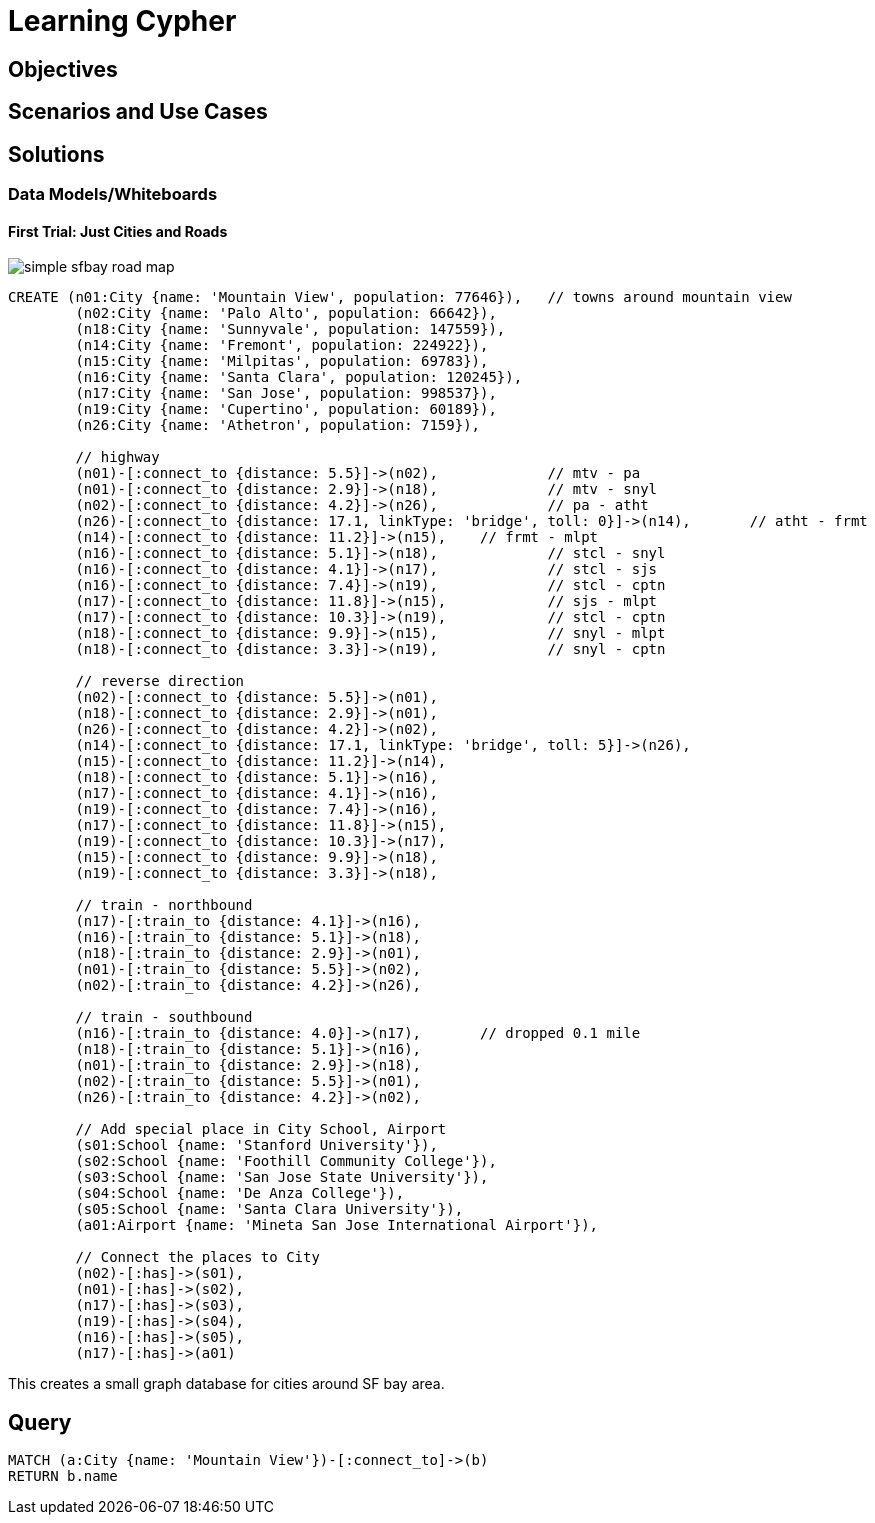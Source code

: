 = Learning Cypher

== Objectives

== Scenarios and Use Cases

== Solutions

// console
=== Data Models/Whiteboards
==== First Trial: Just Cities and Roads

image:https://raw.githubusercontent.com/rkuo/GraphGist/master/sfbaymap/images/Screen%20Shot%202014-08-28%20at%201.04.39%20AM%20sfbaymodel1simple.png[simple sfbay road map]

//console
[source, cypher]
----
CREATE (n01:City {name: 'Mountain View', population: 77646}), 	// towns around mountain view
	(n02:City {name: 'Palo Alto', population: 66642}),
	(n18:City {name: 'Sunnyvale', population: 147559}),
	(n14:City {name: 'Fremont', population: 224922}),
	(n15:City {name: 'Milpitas', population: 69783}),
	(n16:City {name: 'Santa Clara', population: 120245}),
	(n17:City {name: 'San Jose', population: 998537}),
	(n19:City {name: 'Cupertino', population: 60189}),
	(n26:City {name: 'Athetron', population: 7159}),

	// highway
	(n01)-[:connect_to {distance: 5.5}]->(n02),		// mtv - pa
	(n01)-[:connect_to {distance: 2.9}]->(n18),		// mtv - snyl
	(n02)-[:connect_to {distance: 4.2}]->(n26),		// pa - atht
	(n26)-[:connect_to {distance: 17.1, linkType: 'bridge', toll: 0}]->(n14),	// atht - frmt
	(n14)-[:connect_to {distance: 11.2}]->(n15),	// frmt - mlpt 
	(n16)-[:connect_to {distance: 5.1}]->(n18),		// stcl - snyl
	(n16)-[:connect_to {distance: 4.1}]->(n17),		// stcl - sjs
	(n16)-[:connect_to {distance: 7.4}]->(n19),		// stcl - cptn
	(n17)-[:connect_to {distance: 11.8}]->(n15),		// sjs - mlpt
	(n17)-[:connect_to {distance: 10.3}]->(n19),		// stcl - cptn
	(n18)-[:connect_to {distance: 9.9}]->(n15),		// snyl - mlpt 
	(n18)-[:connect_to {distance: 3.3}]->(n19),		// snyl - cptn

	// reverse direction
	(n02)-[:connect_to {distance: 5.5}]->(n01),		
	(n18)-[:connect_to {distance: 2.9}]->(n01),		
	(n26)-[:connect_to {distance: 4.2}]->(n02),		
	(n14)-[:connect_to {distance: 17.1, linkType: 'bridge', toll: 5}]->(n26),	
	(n15)-[:connect_to {distance: 11.2}]->(n14),	
	(n18)-[:connect_to {distance: 5.1}]->(n16),		
	(n17)-[:connect_to {distance: 4.1}]->(n16),		
	(n19)-[:connect_to {distance: 7.4}]->(n16),		
	(n17)-[:connect_to {distance: 11.8}]->(n15),	
	(n19)-[:connect_to {distance: 10.3}]->(n17),	
	(n15)-[:connect_to {distance: 9.9}]->(n18),		 
	(n19)-[:connect_to {distance: 3.3}]->(n18),		

	// train - northbound
	(n17)-[:train_to {distance: 4.1}]->(n16),		
	(n16)-[:train_to {distance: 5.1}]->(n18),		
	(n18)-[:train_to {distance: 2.9}]->(n01),		
	(n01)-[:train_to {distance: 5.5}]->(n02),		
	(n02)-[:train_to {distance: 4.2}]->(n26),		

	// train - southbound
	(n16)-[:train_to {distance: 4.0}]->(n17),	// dropped 0.1 mile		
	(n18)-[:train_to {distance: 5.1}]->(n16),		
	(n01)-[:train_to {distance: 2.9}]->(n18),		
	(n02)-[:train_to {distance: 5.5}]->(n01),		
	(n26)-[:train_to {distance: 4.2}]->(n02),		

	// Add special place in City School, Airport 
	(s01:School {name: 'Stanford University'}),
	(s02:School {name: 'Foothill Community College'}),
	(s03:School {name: 'San Jose State University'}),
	(s04:School {name: 'De Anza College'}),
	(s05:School {name: 'Santa Clara University'}),	
	(a01:Airport {name: 'Mineta San Jose International Airport'}),

	// Connect the places to City
	(n02)-[:has]->(s01), 
	(n01)-[:has]->(s02), 
	(n17)-[:has]->(s03), 
	(n19)-[:has]->(s04), 
	(n16)-[:has]->(s05), 
	(n17)-[:has]->(a01) 
----

This creates a small graph database for cities around SF bay area. 

== Query
[source, cypher]
----
MATCH (a:City {name: 'Mountain View'})-[:connect_to]->(b)
RETURN b.name
----

//table

//graph


